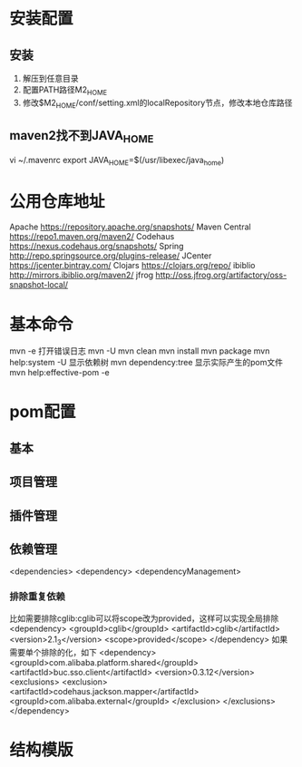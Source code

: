 * 安装配置
** 安装
  1. 解压到任意目录
  2. 配置PATH路径M2_HOME
  3. 修改$M2_HOME/conf/setting.xml的localRepository节点，修改本地仓库路径
** maven2找不到JAVA_HOME
   vi ~/.mavenrc
   export JAVA_HOME=$(/usr/libexec/java_home)
* 公用仓库地址
    Apache https://repository.apache.org/snapshots/
    Maven Central https://repo1.maven.org/maven2/
    Codehaus    https://nexus.codehaus.org/snapshots/
    Spring http://repo.springsource.org/plugins-release/
    JCenter https://jcenter.bintray.com/
    Clojars https://clojars.org/repo/
    ibiblio http://mirrors.ibiblio.org/maven2/
    jfrog http://oss.jfrog.org/artifactory/oss-snapshot-local/
* 基本命令
  mvn -e
  打开错误日志
  mvn -U
  mvn clean
  mvn install
  mvn package
  mvn help:system -U
  显示依赖树
  mvn dependency:tree
  显示实际产生的pom文件
  mvn help:effective-pom -e
* pom配置
** 基本
** 项目管理
** 插件管理
** 依赖管理
   <dependencies>
   <dependency>
   <dependencyManagement>
*** 排除重复依赖
   比如需要排除cglib:cglib可以将scope改为provided，这样可以实现全局排除
   <dependency>
                        <groupId>cglib</groupId>
                        <artifactId>cglib</artifactId>
                        <version>2.1_3</version>
                        <scope>provided</scope>
   </dependency>
   如果需要单个排除的化，如下
   <dependency>
                <groupId>com.alibaba.platform.shared</groupId>
                <artifactId>buc.sso.client</artifactId>
                <version>0.3.12</version>
                <exclusions>
                        <exclusion>
                                <artifactId>codehaus.jackson.mapper</artifactId>
                                <groupId>com.alibaba.external</groupId>
                        </exclusion>
                </exclusions>
    </dependency>
* 结构模版
